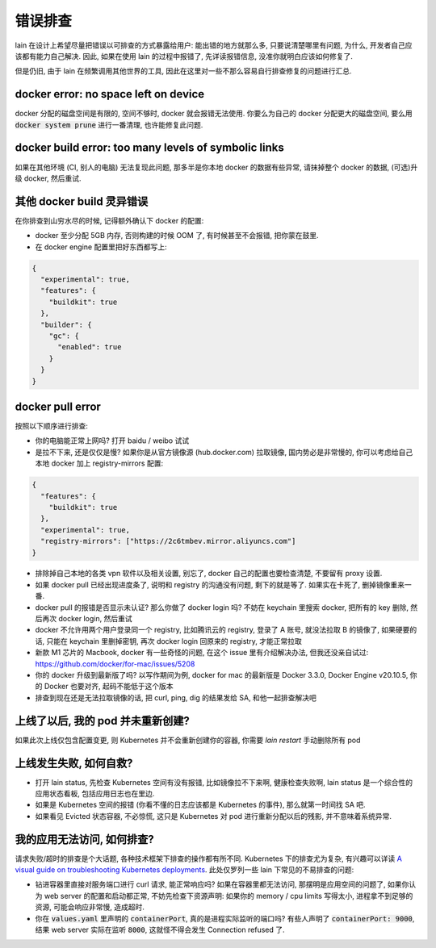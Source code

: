 错误排查
========

lain 在设计上希望尽量把错误以可排查的方式暴露给用户: 能出错的地方就那么多, 只要说清楚哪里有问题, 为什么, 开发者自己应该都有能力自己解决. 因此, 如果在使用 lain 的过程中报错了, 先详读报错信息, 没准你就明白应该如何修复了.

但是仍旧, 由于 lain 在频繁调用其他世界的工具, 因此在这里对一些不那么容易自行排查修复的问题进行汇总.

docker error: no space left on device
-------------------------------------

docker 分配的磁盘空间是有限的, 空间不够时, docker 就会报错无法使用. 你要么为自己的 docker 分配更大的磁盘空间, 要么用 :code:`docker system prune` 进行一番清理, 也许能修复此问题.

docker build error: too many levels of symbolic links
-----------------------------------------------------

如果在其他环境 (CI, 别人的电脑) 无法复现此问题, 那多半是你本地 docker 的数据有些异常, 请抹掉整个 docker 的数据, (可选)升级 docker, 然后重试.

其他 docker build 灵异错误
--------------------------

在你排查到山穷水尽的时候, 记得额外确认下 docker 的配置:

* docker 至少分配 5GB 内存, 否则构建的时候 OOM 了, 有时候甚至不会报错, 把你蒙在鼓里.
* 在 docker engine 配置里把好东西都写上:

.. code-block:: json

  {
    "experimental": true,
    "features": {
      "buildkit": true
    },
    "builder": {
      "gc": {
        "enabled": true
      }
    }
  }

docker pull error
-----------------

按照以下顺序进行排查:

* 你的电脑能正常上网吗? 打开 baidu / weibo 试试
* 是拉不下来, 还是仅仅是慢? 如果你是从官方镜像源 (hub.docker.com) 拉取镜像, 国内势必是非常慢的, 你可以考虑给自己本地 docker 加上 registry-mirrors 配置:

.. code-block:: json

    {
      "features": {
        "buildkit": true
      },
      "experimental": true,
      "registry-mirrors": ["https://2c6tmbev.mirror.aliyuncs.com"]
    }

* 排除掉自己本地的各类 vpn 软件以及相关设置, 别忘了, docker 自己的配置也要检查清楚, 不要留有 proxy 设置.
* 如果 docker pull 已经出现进度条了, 说明和 registry 的沟通没有问题, 剩下的就是等了. 如果实在卡死了, 删掉镜像重来一番.
* docker pull 的报错是否显示未认证? 那么你做了 docker login 吗? 不妨在 keychain 里搜索 docker, 把所有的 key 删除, 然后再次 docker login, 然后重试
* docker 不允许用两个用户登录同一个 registry, 比如腾讯云的 registry, 登录了 A 账号, 就没法拉取 B 的镜像了, 如果硬要的话, 只能在 keychain 里删掉密钥, 再次 docker login 回原来的 registry, 才能正常拉取
* 新款 M1 芯片的 Macbook, docker 有一些奇怪的问题, 在这个 issue 里有介绍解决办法, 但我还没亲自试过: https://github.com/docker/for-mac/issues/5208
* 你的 docker 升级到最新版了吗? 以写作期间为例, docker for mac 的最新版是 Docker 3.3.0, Docker Engine v20.10.5, 你的 Docker 也要对齐, 起码不能低于这个版本
* 排查到现在还是无法拉取镜像的话, 把 curl, ping, dig 的结果发给 SA, 和他一起排查解决吧

上线了以后, 我的 pod 并未重新创建?
----------------------------------

如果此次上线仅包含配置变更, 则 Kubernetes 并不会重新创建你的容器, 你需要 `lain restart` 手动删除所有 pod

上线发生失败, 如何自救?
-----------------------

* 打开 lain status, 先检查 Kubernetes 空间有没有报错, 比如镜像拉不下来啊, 健康检查失败啊, lain status 是一个综合性的应用状态看板, 包括应用日志也在里边.
* 如果是 Kubernetes 空间的报错 (你看不懂的日志应该都是 Kubernetes 的事件), 那么就第一时间找 SA 吧.
* 如果看见 Evicted 状态容器, 不必惊慌, 这只是 Kubernetes 对 pod 进行重新分配以后的残影, 并不意味着系统异常.

我的应用无法访问, 如何排查?
---------------------------

请求失败/超时的排查是个大话题, 各种技术框架下排查的操作都有所不同. Kubernetes 下的排查尤为复杂, 有兴趣可以详读 `A visual guide on troubleshooting Kubernetes deployments <https://learnk8s.io/troubleshooting-deployments>`_. 此处仅罗列一些 lain 下常见的不易排查的问题:

* 钻进容器里直接对服务端口进行 curl 请求, 能正常响应吗? 如果在容器里都无法访问, 那摆明是应用空间的问题了, 如果你认为 web server 的配置和启动都正常, 不妨先检查下资源声明: 如果你的 memory / cpu limits 写得太小, 进程拿不到足够的资源, 可能会响应非常慢, 造成超时.
* 你在 :code:`values.yaml` 里声明的 :code:`containerPort`, 真的是进程实际监听的端口吗? 有些人声明了 :code:`containerPort: 9000`, 结果 web server 实际在监听 :code:`8000`, 这就怪不得会发生 Connection refused 了.
